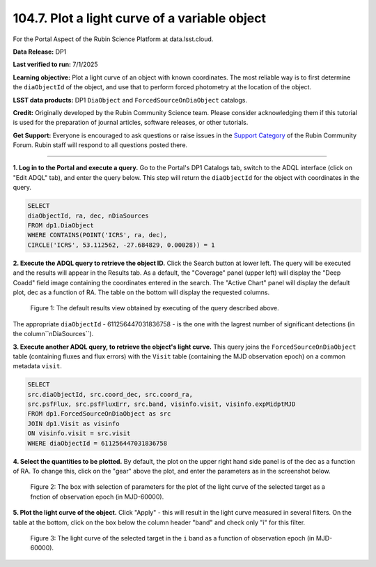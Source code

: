 .. _portal-104-7:

##############################################
104.7. Plot a light curve of a variable object
##############################################

For the Portal Aspect of the Rubin Science Platform at data.lsst.cloud.

**Data Release:** DP1

**Last verified to run:** 7/1/2025

**Learning objective:** Plot a light curve of an object with known coordinates.
The most reliable way is to first determine the ``diaObjectId`` of the object, and use that to perform forced photometry at the location of the object.

**LSST data products:** DP1 ``DiaObject`` and ``ForcedSourceOnDiaObject`` catalogs.

**Credit:** Originally developed by the Rubin Community Science team.
Please consider acknowledging them if this tutorial is used for the preparation of journal articles, software releases, or other tutorials.

**Get Support:** Everyone is encouraged to ask questions or raise issues in the `Support Category <https://community.lsst.org/c/support/6>`_ of the Rubin Community Forum.
Rubin staff will respond to all questions posted there.

----

**1. Log in to the Portal and execute a query.**
Go to the Portal's DP1 Catalogs tab, switch to the ADQL interface (click on "Edit ADQL" tab), and enter the query below.
This step will return the ``diaObjectId`` for the object with coordinates in the query.

.. code-block:: SQL

        SELECT
        diaObjectId, ra, dec, nDiaSources
        FROM dp1.DiaObject
        WHERE CONTAINS(POINT('ICRS', ra, dec),
        CIRCLE('ICRS', 53.112562, -27.684829, 0.00028)) = 1

**2. Execute the ADQL query to retrieve the object ID.**
Click the Search button at lower left.
The query will be executed and the results will appear in the Results tab.
As a default, the "Coverage" panel (upper left) will display the "Deep Coadd" field image containing the coordinates entered in the search.
The "Active Chart" panel will display the default plot, dec as a function of RA.
The table on the bottom will display the requested columns.

.. figure:: ./images/portal-104-7-1.png
    :name: portal-104-1-7
    :alt: Default search results from a query.

    Figure 1: The default results view obtained by executing of the query described above.
The appropriate ``diaObjectId`` - 611256447031836758 - is the one with the lagrest number of significant detections (in the column``nDiaSources``).

**3.  Execute another ADQL query, to retrieve the object's light curve.**
This query joins the ``ForcedSourceOnDiaObject`` table (containing fluxes and flux errors) with the ``Visit`` table (containing the MJD observation epoch) on a common metadata ``visit``.

.. code-block:: SQL

        SELECT
        src.diaObjectId, src.coord_dec, src.coord_ra,
        src.psfFlux, src.psfFluxErr, src.band, visinfo.visit, visinfo.expMidptMJD
        FROM dp1.ForcedSourceOnDiaObject as src
        JOIN dp1.Visit as visinfo
        ON visinfo.visit = src.visit
        WHERE diaObjectId = 611256447031836758

**4. Select the quantities to be plotted.**
By default, the plot on the upper right hand side panel is of the dec as a function of RA.
To change this, click on the "gear" above the plot, and enter the parameters as in the screenshot below.

.. figure:: ./images/portal-104-7-2.png
    :name: portal-104-7-2
    :width: 500
    :alt: Parameters for the light curve plot

    Figure 2: The box with selection of parameters for the plot of the light curve of the selected target as a fnction of observation epoch (in MJD-60000).

**5. Plot the light curve of the object.**
Click "Apply" - this will result in the light curve measured in several filters.
On the table at the bottom, click on the box below the column header "band" and check only "i" for this filter.

.. figure:: ./images/portal-104-7-3.png
    :name: portal-104-7-3
    :alt: The i-band light curve plot

    Figure 3: The light curve of the selected target in the ``i`` band as a function of observation epoch (in MJD-60000).



